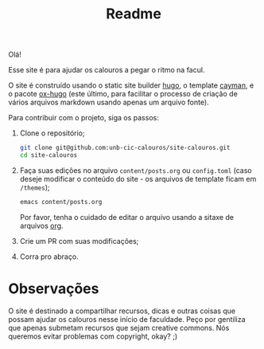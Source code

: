 #+TITLE: Readme

Olá!

Esse site é para ajudar os calouros a pegar o ritmo na facul.

O site é construído usando o static site builder [[https://gohugo.io/][hugo]], o
template [[https://cayman-hugo-theme.netlify.app/][cayman]], e o pacote
[[https://github.com/kaushalmodi/ox-hugo][ox-hugo]] (este último, para facilitar
o processo de criação de vários arquivos markdown usando apenas um arquivo
fonte).

Para contribuir com o projeto, siga os passos:

1. Clone o repositório;

   #+begin_src bash
   git clone git@github.com:unb-cic-calouros/site-calouros.git
   cd site-calouros
   #+end_src

2. Faça suas edições no arquivo =content/posts.org= ou =config.toml= (caso
   deseje modificar o conteúdo do site - os arquivos de template ficam em
   =/themes=);
   #+begin_src bash
   emacs content/posts.org
   #+end_src

   Por favor, tenha o cuidado de editar o arquivo usando a sitaxe de arquivos
   [[https://orgmode.org/][org]].

3. Crie um PR com suas modificações;

4. Corra pro abraço.


* Observações
O site é destinado a compartilhar recursos, dicas e outras coisas que possam
ajudar os calouros nesse início de faculdade. Peço por gentiliza que apenas
submetam recursos que sejam creative commons. Nós queremos evitar problemas com
copyright, okay? ;)
